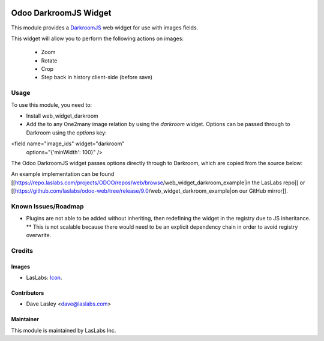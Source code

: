 .. image:: https://img.shields.io/badge/license-AGPL--3-blue.svg
   :target: http://www.gnu.org/licenses/agpl-3.0-standalone.html
   :alt: License: AGPL-3

======================
Odoo DarkroomJS Widget
======================

This module provides a `DarkroomJS`_ web widget for use with images fields.

.. _DarkroomJS: https://github.com/MattKetmo/darkroomjs 

This widget will allow you to perform the following actions on images:

 * Zoom
 * Rotate
 * Crop
 * Step back in history client-side (before save)
 

Usage
=====

To use this module, you need to:

* Install web_widget_darkroom
* Add the to any One2many image relation by using the `darkroom` widget. Options can be passed through to Darkroom using the `options` key:

.. highlight:: html
<field name="image_ids" widget="darkroom"
                        options="{'minWidth': 100}" />
.. highlight:: none

The Odoo DarkroomJS widget passes options directly through to Darkroom, which are copied from the source below:

.. highlight:: javascript
  // Default options
  defaults: {
    // Canvas properties (dimension, ratio, color)
    minWidth: null,
    minHeight: null,
    maxWidth: null,
    maxHeight: null,
    ratio: null,
    backgroundColor: '#fff',

    // Plugins options
    plugins: {},

    // Post-initialisation callback
    initialize: function() { /* noop */ }
  },
.. highlight:: none

An example implementation can be found [[https://repo.laslabs.com/projects/ODOO/repos/web/browse/web_widget_darkroom_example|in the LasLabs repo]] or [[https://github.com/laslabs/odoo-web/tree/release/9.0/web_widget_darkroom_example|on our GitHub mirror]].


.. _Example: https://repo.laslabs.com/projects/ODOO/repos/web/browse/web_widget_darkroom_example


Known Issues/Roadmap
====================

* Plugins are not able to be added without inheriting, then redefining the widget in the registry due to JS inheritance.
  ** This is not scalable because there would need to be an explicit dependency chain in order to avoid registry overwrite.


Credits
=======

Images
------

* LasLabs: `Icon <https://repo.laslabs.com/projects/TEM/repos/odoo-module_template/browse/module_name/static/description/icon.svg?raw>`_.

Contributors
------------

* Dave Lasley <dave@laslabs.com>

Maintainer
----------

.. image:: https://laslabs.com/logo.png
   :alt: LasLabs Inc.
   :target: https://laslabs.com

This module is maintained by LasLabs Inc.

